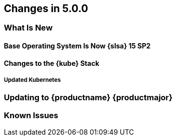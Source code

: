 == Changes in 5.0.0

=== What Is New

==== Base Operating System Is Now {slsa} 15 SP2

==== Changes to the {kube} Stack

===== Updated Kubernetes

=== Updating to {productname} {productmajor} 

=== Known Issues
